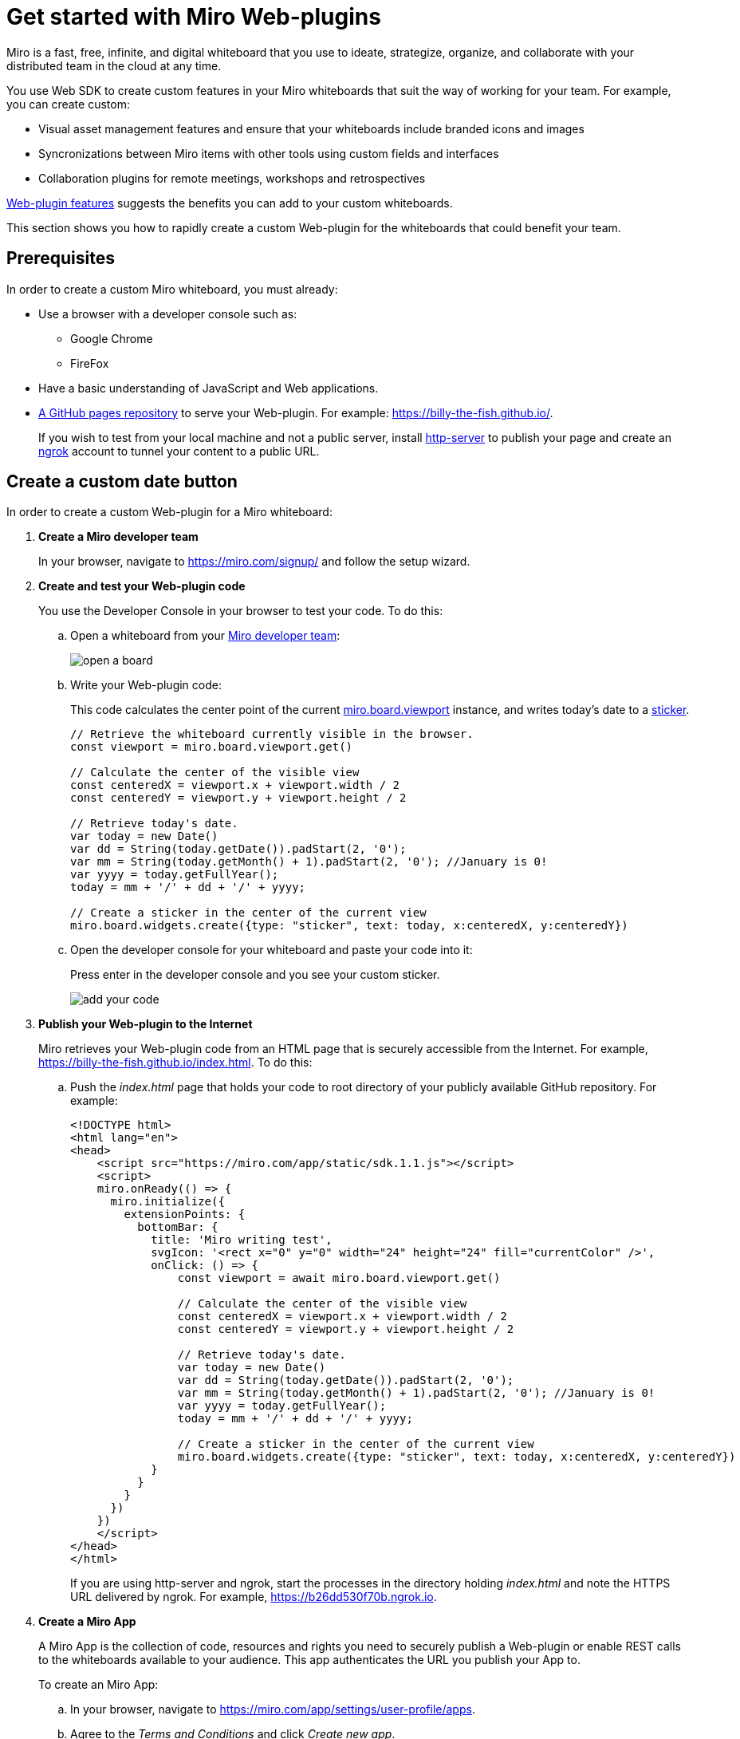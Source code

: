 

:WSDK: Web SDK
:WPI: Web-plugin
:DT: Developer Team
:MDA: Miro developer team
:MAPP: Miro App
:BOARD: whiteboard

= Get started with Miro {WPI}s

Miro is a fast, free, infinite, and digital {BOARD} that you use to ideate, strategize, organize, and collaborate with your distributed team in the cloud at any time.

You use {WSDK} to create custom features in your Miro whiteboards that suit the way of working for your team. For example, you can create custom:

* Visual asset management features and ensure that your whiteboards include branded icons and images

* Syncronizations between Miro items with other tools using custom fields and interfaces

* Collaboration plugins for remote meetings, workshops and retrospectives

https://developers.miro.com/docs/web-plugins-features[{WPI} features] suggests the benefits you can add to your custom whiteboards.

This section shows you how to rapidly create a custom {WPI} for the whiteboards that could benefit your team.

:toc:

== Prerequisites

In order to create a custom Miro {BOARD}, you must already:

* Use a browser with a developer console such as:

** Google Chrome
** FireFox

* Have a basic understanding of JavaScript and Web applications.

* https://docs.github.com/en/free-pro-team@latest/github/working-with-github-pages/creating-a-github-pages-site[A GitHub pages repository] to serve your {WPI}. For example: https://billy-the-fish.github.io/.
+
If you wish to test from your local machine and not a public server, install https://github.com/http-party/http-server[http-server] to publish your page and create an https://ngrok.com/[ngrok] account to tunnel your content to a public URL.


== Create a custom date button

In order to create a custom {WPI} for a Miro {BOARD}:

. *Create a {MDA}*
+
In your browser, navigate to https://miro.com/signup/ and follow the setup wizard.

. *Create and test your {WPI} code*
+
You use the Developer Console in your browser to test your code. To do this:

.. Open a {BOARD} from your https://miro.com/app/dashboard/[{MDA}]:
+
image::images/open_a_board.png[]

.. Write your {WPI} code:
+
This code calculates the center point of the current https://developers.miro.com/docs/board-manipulation[miro.board.viewport] instance, and writes today's date to a https://developers.miro.com/docs/interface-istickerwidget[sticker].
+
[source,javascript]
----
// Retrieve the whiteboard currently visible in the browser.
const viewport = miro.board.viewport.get()

// Calculate the center of the visible view
const centeredX = viewport.x + viewport.width / 2
const centeredY = viewport.y + viewport.height / 2

// Retrieve today's date.
var today = new Date()
var dd = String(today.getDate()).padStart(2, '0');
var mm = String(today.getMonth() + 1).padStart(2, '0'); //January is 0!
var yyyy = today.getFullYear();
today = mm + '/' + dd + '/' + yyyy;

// Create a sticker in the center of the current view
miro.board.widgets.create({type: "sticker", text: today, x:centeredX, y:centeredY})
----

.. Open the developer console for your {BOARD} and paste your code into it:
+
Press enter in the developer console and you see your custom sticker.
+
image::images/add_your_code.png[]



. *Publish your {WPI} to the Internet*
+
Miro retrieves your {WPI} code from an HTML page that is securely accessible from the Internet. For example, https://billy-the-fish.github.io/index.html.  To do this:

.. Push the _index.html_ page that holds your code to root directory of your publicly available GitHub repository. For example:
+
[source, html]
----
<!DOCTYPE html>
<html lang="en">
<head>
    <script src="https://miro.com/app/static/sdk.1.1.js"></script>
    <script>
    miro.onReady(() => {
      miro.initialize({
        extensionPoints: {
          bottomBar: {
            title: 'Miro writing test',
            svgIcon: '<rect x="0" y="0" width="24" height="24" fill="currentColor" />',
            onClick: () => {
                const viewport = await miro.board.viewport.get()

                // Calculate the center of the visible view
                const centeredX = viewport.x + viewport.width / 2
                const centeredY = viewport.y + viewport.height / 2

                // Retrieve today's date.
                var today = new Date()
                var dd = String(today.getDate()).padStart(2, '0');
                var mm = String(today.getMonth() + 1).padStart(2, '0'); //January is 0!
                var yyyy = today.getFullYear();
                today = mm + '/' + dd + '/' + yyyy;

                // Create a sticker in the center of the current view
                miro.board.widgets.create({type: "sticker", text: today, x:centeredX, y:centeredY})
            }
          }
        }
      })
    })
    </script>
</head>
</html>
----
+
If you are using http-server and ngrok, start the processes in the directory holding _index.html_ and note the HTTPS URL delivered by ngrok. For example, https://b26dd530f70b.ngrok.io.


. *Create a {MAPP}*
+
A {MAPP} is the collection of code, resources and rights you need to securely publish a {WPI} or enable REST calls to the {BOARD}s available to your audience. This app authenticates the URL you publish your App to.
+
To create an {MAPP}:

.. In your browser, navigate to https://miro.com/app/settings/user-profile/apps.

.. Agree to the _Terms and Conditions_ and click _Create new app_.
+
image::images/create_new_app.png[]

.. In _Create App_, fill in the app information and click _Create app_.
+
image::images/create_app_dialog.png[]

.. Set _Web-plugin_ to the public URL for your {WPI}.
+
image::images/web_plugin.png[]
+
If you are using ngrok, this is the URL you noted earlier.

.. Choose the _OAuth scopes_ for your {WPI} and click _Install app and get OAUTH Token_.
+
In Miro, OAuth https://developers.miro.com/docs/sdk#scopes[scopes] govern the permissions and capabilities of your {WPI}. When you enable a scope, each user has the associated permissions.
+
image::images/set_oauth_scopes.png[]
+
Your {WPI} is now added to all the whiteboards in your {MDA}.


.. View your {WPI}
+
Refresh one of the boards in your {MDA}. Click the button that your {WPI} adds to the bottom bar and see your custom widget appear in the {BOARD}.
+
image::images/plugin_in_whiteboard.png[]


== Reference

The Miro objects you used in this section are:

|===
|Object | Description

| https://developers.miro.com/docs/board-manipulation[miro.board.viewport]
| The Miro {BOARD} currently visible in your browser.

|https://developers.miro.com/docs/interface-istickerwidget[sticker]
| A specialized https://developers.miro.com/docs/interface-iwidget[iWidget] that creates a yellow postit on a {BOARD}.

|===

